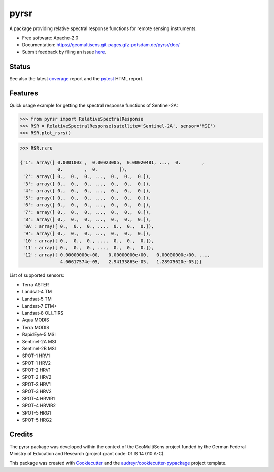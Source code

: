 =====
pyrsr
=====

A package providing relative spectral response functions for remote sensing instruments.

* Free software: Apache-2.0
* Documentation: https://geomultisens.git-pages.gfz-potsdam.de/pyrsr/doc/
* Submit feedback by filing an issue `here <https://git.gfz-potsdam.de/geomultisens/pyrsr/issues>`__.


Status
------

.. image:: https://git.gfz-potsdam.de/geomultisens/pyrsr/badges/master/pipeline.svg
        :target: https://git.gfz-potsdam.de/geomultisens/pyrsr/commits/master
.. image:: https://git.gfz-potsdam.de/geomultisens/pyrsr/badges/master/coverage.svg
        :target: https://geomultisens.git-pages.gfz-potsdam.de/pyrsr/coverage/
.. image:: https://img.shields.io/pypi/v/pyrsr.svg
        :target: https://pypi.python.org/pypi/pyrsr
.. image:: https://img.shields.io/pypi/l/pyrsr.svg
        :target: https://git.gfz-potsdam.de/geomultisens/pyrsr/blob/master/LICENSE
.. image:: https://img.shields.io/pypi/pyversions/pyrsr.svg
        :target: https://img.shields.io/pypi/pyversions/pyrsr.svg
.. image:: https://img.shields.io/pypi/dm/pyrsr.svg
        :target: https://pypi.python.org/pypi/pyrsr

See also the latest coverage_ report and the pytest_ HTML report.


Features
--------

Quick usage example for getting the spectral response functions of Sentinel-2A:

.. code-block::

    >>> from pyrsr import RelativeSpectralResponse
    >>> RSR = RelativeSpectralResponse(satellite='Sentinel-2A', sensor='MSI')
    >>> RSR.plot_rsrs()

.. image:: https://git.gfz-potsdam.de/geomultisens/pyrsr/raw/master/docs/images/S2A_RSRs.png

.. code-block::

    >>> RSR.rsrs

    {'1': array([ 0.0001003 ,  0.00023005,  0.00020481, ...,  0.        ,
                  0.        ,  0.        ]),
     '2': array([ 0.,  0.,  0., ...,  0.,  0.,  0.]),
     '3': array([ 0.,  0.,  0., ...,  0.,  0.,  0.]),
     '4': array([ 0.,  0.,  0., ...,  0.,  0.,  0.]),
     '5': array([ 0.,  0.,  0., ...,  0.,  0.,  0.]),
     '6': array([ 0.,  0.,  0., ...,  0.,  0.,  0.]),
     '7': array([ 0.,  0.,  0., ...,  0.,  0.,  0.]),
     '8': array([ 0.,  0.,  0., ...,  0.,  0.,  0.]),
     '8A': array([ 0.,  0.,  0., ...,  0.,  0.,  0.]),
     '9': array([ 0.,  0.,  0., ...,  0.,  0.,  0.]),
     '10': array([ 0.,  0.,  0., ...,  0.,  0.,  0.]),
     '11': array([ 0.,  0.,  0., ...,  0.,  0.,  0.]),
     '12': array([ 0.00000000e+00,   0.00000000e+00,   0.00000000e+00, ...,
                   4.06617574e-05,   2.94133865e-05,   1.28975620e-05])}


List of supported sensors:

* Terra ASTER
* Landsat-4 TM
* Landsat-5 TM
* Landsat-7 ETM+
* Landsat-8 OLI_TIRS
* Aqua MODIS
* Terra MODIS
* RapidEye-5 MSI
* Sentinel-2A MSI
* Sentinel-2B MSI
* SPOT-1 HRV1
* SPOT-1 HRV2
* SPOT-2 HRV1
* SPOT-2 HRV2
* SPOT-3 HRV1
* SPOT-3 HRV2
* SPOT-4 HRVIR1
* SPOT-4 HRVIR2
* SPOT-5 HRG1
* SPOT-5 HRG2


Credits
-------

The pyrsr package was developed within the context of the GeoMultiSens project funded
by the German Federal Ministry of Education and Research (project grant code: 01 IS 14 010 A-C).

This package was created with Cookiecutter_ and the `audreyr/cookiecutter-pypackage`_ project template.

.. _Cookiecutter: https://github.com/audreyr/cookiecutter
.. _`audreyr/cookiecutter-pypackage`: https://github.com/audreyr/cookiecutter-pypackage
.. _coverage: https://geomultisens.git-pages.gfz-potsdam.de/pyrsr/coverage/
.. _pytest: https://geomultisens.git-pages.gfz-potsdam.de/pyrsr/test_reports/report.html
